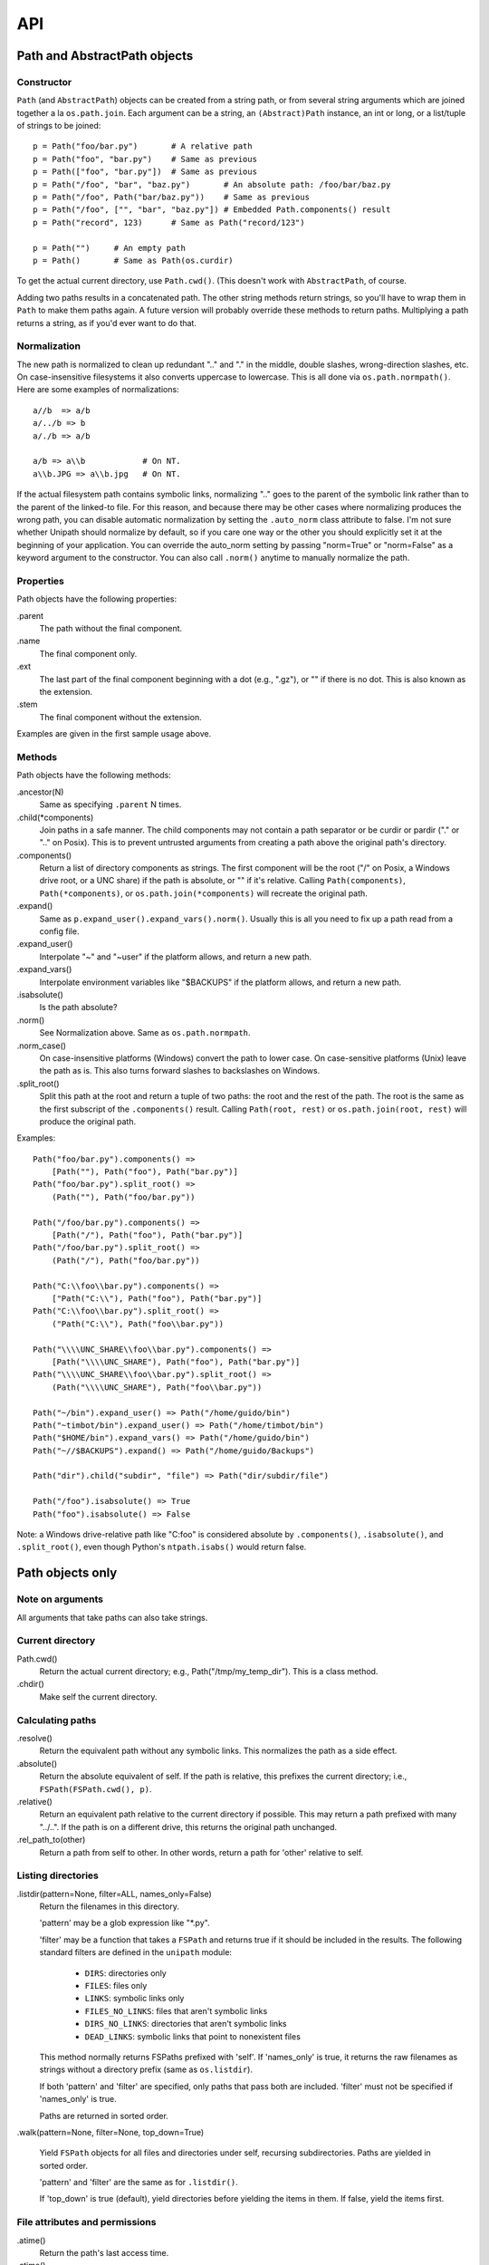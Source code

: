 API
%%%

Path and AbstractPath objects
=============================

Constructor
-----------
``Path`` (and ``AbstractPath``) objects can be created from a string path, or
from several string arguments which are joined together a la ``os.path.join``.
Each argument can be a string, an ``(Abstract)Path`` instance, an int or long,
or a list/tuple of strings to be joined::

    p = Path("foo/bar.py")       # A relative path
    p = Path("foo", "bar.py")    # Same as previous
    p = Path(["foo", "bar.py"])  # Same as previous
    p = Path("/foo", "bar", "baz.py")       # An absolute path: /foo/bar/baz.py
    p = Path("/foo", Path("bar/baz.py"))    # Same as previous
    p = Path("/foo", ["", "bar", "baz.py"]) # Embedded Path.components() result
    p = Path("record", 123)      # Same as Path("record/123")

    p = Path("")     # An empty path
    p = Path()       # Same as Path(os.curdir)

To get the actual current directory, use ``Path.cwd()``.  (This doesn't work
with ``AbstractPath``, of course.

Adding two paths results in a concatenated path.  The other string methods
return strings, so you'll have to wrap them in ``Path`` to make them paths
again. A future version will probably override these methods to return paths.
Multiplying a path returns a string, as if you'd ever want to do that.

Normalization
-------------
The new path is normalized to clean up redundant ".." and "." in the
middle, double slashes, wrong-direction slashes, etc.  On
case-insensitive filesystems it also converts uppercase to lowercase.
This is all done via ``os.path.normpath()``.  Here are some examples
of normalizations::

    a//b  => a/b
    a/../b => b
    a/./b => a/b
    
    a/b => a\\b            # On NT.
    a\\b.JPG => a\\b.jpg   # On NT.

If the actual filesystem path contains symbolic links, normalizing ".." goes to
the parent of the symbolic link rather than to the parent of the linked-to
file.  For this reason, and because there may be other cases where normalizing
produces the wrong path, you can disable automatic normalization by setting the
``.auto_norm`` class attribute to false.  I'm not sure whether Unipath should
normalize by default, so if you care one way or the other you should explicitly
set it at the beginning of your application.  You can override the auto_norm
setting by passing "norm=True" or "norm=False" as a keyword argument to the
constructor.  You can also call ``.norm()`` anytime to manually normalize the
path.


Properties
----------
Path objects have the following properties:

.parent
    The path without the final component.
.name
    The final component only.
.ext
    The last part of the final component beginning with a dot (e.g., ".gz"), or
    "" if there is no dot.  This is also known as the extension.
.stem
    The final component without the extension.

Examples are given in the first sample usage above.


Methods
-------
Path objects have the following methods:

.ancestor(N)
    Same as specifying ``.parent`` N times.

.child(\*components)
    Join paths in a safe manner.  The child components may not contain a path
    separator or be curdir or pardir ("." or ".." on Posix).  This is to
    prevent untrusted arguments from creating a path above the original path's
    directory.  

.components()
    Return a list of directory components as strings.  The first component will
    be the root ("/" on Posix, a Windows drive root, or a UNC share) if the
    path is absolute, or "" if it's relative.  Calling ``Path(components)``,
    ``Path(*components)``, or ``os.path.join(*components)`` will recreate the
    original path.

.expand()
    Same as ``p.expand_user().expand_vars().norm()``.  Usually this is all
    you need to fix up a path read from a config file.

.expand_user()
    Interpolate "~" and "~user" if the platform allows, and return a new path.

.expand_vars()
    Interpolate environment variables like "$BACKUPS" if the platform allows,
    and return a new path.

.isabsolute()
    Is the path absolute?

.norm()
    See Normalization above.  Same as ``os.path.normpath``.

.norm_case()
    On case-insensitive platforms (Windows) convert the path to lower case.
    On case-sensitive platforms (Unix) leave the path as is.  This also turns
    forward slashes to backslashes on Windows.

.split_root()
    Split this path at the root and return a tuple of two paths: the root and
    the rest of the path.  The root is the same as the first subscript of the
    ``.components()`` result.  Calling ``Path(root, rest)`` or
    ``os.path.join(root, rest)`` will produce the original path.

Examples::
    
    Path("foo/bar.py").components() => 
        [Path(""), Path("foo"), Path("bar.py")]
    Path("foo/bar.py").split_root() => 
        (Path(""), Path("foo/bar.py"))

    Path("/foo/bar.py").components() => 
        [Path("/"), Path("foo"), Path("bar.py")]
    Path("/foo/bar.py").split_root() => 
        (Path("/"), Path("foo/bar.py"))

    Path("C:\\foo\\bar.py").components() => 
        ["Path("C:\\"), Path("foo"), Path("bar.py")]
    Path("C:\\foo\\bar.py").split_root() => 
        ("Path("C:\\"), Path("foo\\bar.py"))

    Path("\\\\UNC_SHARE\\foo\\bar.py").components() =>
        [Path("\\\\UNC_SHARE"), Path("foo"), Path("bar.py")]
    Path("\\\\UNC_SHARE\\foo\\bar.py").split_root() =>
        (Path("\\\\UNC_SHARE"), Path("foo\\bar.py"))

    Path("~/bin").expand_user() => Path("/home/guido/bin")
    Path("~timbot/bin").expand_user() => Path("/home/timbot/bin")
    Path("$HOME/bin").expand_vars() => Path("/home/guido/bin")
    Path("~//$BACKUPS").expand() => Path("/home/guido/Backups")

    Path("dir").child("subdir", "file") => Path("dir/subdir/file")

    Path("/foo").isabsolute() => True
    Path("foo").isabsolute() => False

Note: a Windows drive-relative path like "C:foo" is considered absolute by
``.components()``, ``.isabsolute()``, and ``.split_root()``, even though 
Python's ``ntpath.isabs()`` would return false.

Path objects only
=================

Note on arguments
-----------------
All arguments that take paths can also take strings.

Current directory
-----------------

Path.cwd()
    Return the actual current directory; e.g., Path("/tmp/my_temp_dir").
    This is a class method.

.chdir()
    Make self the current directory.

Calculating paths
-----------------
.resolve()
    Return the equivalent path without any symbolic links.  This normalizes
    the path as a side effect.

.absolute()
    Return the absolute equivalent of self.  If the path is relative, this
    prefixes the current directory; i.e., ``FSPath(FSPath.cwd(), p)``.

.relative()
    Return an equivalent path relative to the current directory if possible.
    This may return a path prefixed with many "../..".  If the path is on a
    different drive, this returns the original path unchanged.

.rel_path_to(other)
    Return a path from self to other.  In other words, return a path for
    'other' relative to self.

Listing directories
-------------------

.listdir(pattern=None, filter=ALL, names_only=False)
    Return the filenames in this directory.

    'pattern' may be a glob expression like "\*.py".

    'filter' may be a function that takes a ``FSPath`` and returns true if it
    should be included in the results.  The following standard filters are
    defined in the ``unipath`` module: 
    
        - ``DIRS``: directories only
        - ``FILES``: files only
        - ``LINKS``: symbolic links only
        - ``FILES_NO_LINKS``: files that aren't symbolic links
        - ``DIRS_NO_LINKS``: directories that aren't symbolic links
        - ``DEAD_LINKS``: symbolic links that point to nonexistent files

    This method normally returns FSPaths prefixed with 'self'.  If
    'names_only' is true, it returns the raw filenames as strings without a
    directory prefix (same as ``os.listdir``).

    If both 'pattern' and 'filter' are specified, only paths that pass both are
    included.  'filter' must not be specified if 'names_only' is true.

    Paths are returned in sorted order.
    

.walk(pattern=None, filter=None, top_down=True)

    Yield ``FSPath`` objects for all files and directories under self,
    recursing subdirectories.  Paths are yielded in sorted order.

    'pattern' and 'filter' are the same as for ``.listdir()``.

    If 'top_down' is true (default), yield directories before yielding
    the items in them.  If false, yield the items first.


File attributes and permissions
-------------------------------
.atime()
    Return the path's last access time.

.ctime()
    Return the path's ctime.  On Unix this returns the time the path's
    permissions and ownership were last modified.  On Windows it's the path
    creation time.

.exists()
    Does the path exist?  For symbolic links, True if the linked-to file
    exists.  On some platforms this returns False if Python does not have
    permission to stat the file, even if it exists.

.isdir()
    Is the path a directory?  Follows symbolic links.

.isfile()
    Is the path a file?  Follows symbolic links.

.islink()
    Is the path a symbolic link?

.ismount()
    Is the path a mount point?  Returns true if self's parent is on a
    different device than self, or if self and its parent are the same
    directory.

.lexists()
    Same as ``.exists()`` but don't follow a final symbolic link.

.lstat()
    Same as ``.stat()`` but do not follow a final symbolic link.

.size()
    Return the file size in bytes.

.stat()
    Return a stat object to test file size, type, permissions, etc.
    See ``os.stat()`` for details.

.statvfs()
    Return a ``StatVFS`` object.  This method exists only if the platform
    supports it.  See ``os.statvfs()`` for details.


Modifying paths
---------------

Creating/renaming/removing
++++++++++++++++++++++++++

.chmod(mode)
    Change the path's permissions.  'mode' is octal; e.g., 0777.

.chown(uid, gid)
    Change the path's ownership to the numeric uid and gid specified.
    Pass -1 if you don't want one of the IDs changed.

.mkdir(parents=False)
    Create the directory, or succeed silently if it already exists.  If
    'parents' is true, create any necessary ancestor directories.

.remove()
    Delete the file.  Raises OSError if it's a directory.

.rename(dst, parents=False)
    Rename self to 'dst' atomically.  See ``os.rename()`` for additional
    details.  If 'parents' is True, create any intermediate destination
    directories necessary, and delete as many empty leaf source directories as
    possible.

.rmdir(parents=False)
    Remove the directory, or succeed silently if it's already gone.  If 
    'parents' is true, also remove as many empty ancestor directories as
    possible.

.set_times(mtime=None, atime=None)
    Set the path's modification and access times.  If 'mtime' is None, use
    the current time.  If 'atime' is None or not specified, use the same time
    as 'mtime'.  To set the times based on another file, see ``.copy_stat()``.

Symbolic and hard links
+++++++++++++++++++++++

.hardlink(src)
    Create a hard link at 'src' pointing to self.

.write_link(target)
    Create a symbolic link at self pointing to 'target'.  The link will contain
    the exact string value of 'target' without checking whether that path exists
    or is a even a valid path for the filesystem.

.make_relative_link_to(dst)
    Make a relative symbolic link from self to dst.  Same as
    ``self.write_link(self.rel_path_to(dst))``.  (New in Unipath 0.2.0.)

.read_link()
    Return the path that this symbolic link points to.

High-level operations
---------------------
.copy(dst, times=False, perms=False)
    Copy the file to a destination.  'times' and 'perms' are same as for
    ``.copy_stat()``.

.copy_stat(dst, times=True, perms=True)
    Copy the access/modification times and/or the permission bits from this
    path to another path.

.move(dst)
    Recursively move a file or directory to another location.  This uses
    .rename() if possible.

.needs_update(other_paths)
    Return True if self is missing or is older than any other path.
    'other_paths' can be a ``(FS)Path``, a string path, or a list/tuple
    of these.  Recurses through subdirectories but compares only files.

.read_file(mode="r")
    Return the file's content as a ``str`` string.  This encapsulates the
    open/read/close.  'mode' is the same as in Python's ``open()`` function.

.rmtree(parents=False)
    Recursively remove this path, no matter whether it's a file or a 
    directory.  Succeed silently if the path doesn't exist.  If 'parents' is
    true, also try to remove as many empty ancestor directories as possible.

.write_file(content, mode="w")
    Replace the file's content, creating the file if
    necessary.  'mode' is the same as in Python's ``open()`` function.
    'content' is a ``str`` string.  You'll have to encode Unicode strings
    before calling this.

Tools
=====
The following functions are in the ``unipath.tools`` module.

dict2dir
--------
dict2dir(dir, dic, mode="w")  =>  None
    
    Create a directory that matches the dict spec.  String values are turned
    into files named after the key.  Dict values are turned into 
    subdirectories.  'mode' specifies the mode for files.  'dir' can be an
    ``[FS]Path`` or a string path.

dump_path(path, prefix="", tab="    ", file=None)  =>  None

    Display an ASCII tree of the path.  Files are displayed as 
    "filename (size)".  Directories have ":" at the end of the line and
    indentation below, like Python syntax blocks.  Symbolic links are
    shown as "link -> target".  'prefix' is a string prefixed to every
    line, normally to controll indentation.  'tab' is the indentation
    added for each directory level.  'file' specifies an output file object,
    or ``None`` for ``sys.stdout``.

    A future version of Unipath will have a command-line program to 
    dump a path.
